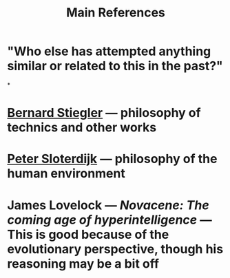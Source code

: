 #+TITLE: Main References

* "Who else has attempted anything similar or related to this in the past?"
*
* [[https://en.wikipedia.org/wiki/Bernard_Stiegler#Books_in_English][Bernard Stiegler]] — philosophy of technics and other works
* [[https://en.wikipedia.org/wiki/Peter_Sloterdijk#Works_in_English_translation][Peter Sloterdijk]] — philosophy of the human environment
* James Lovelock — /Novacene: The coming age of hyperintelligence/ — This is good because of the evolutionary perspective, though his reasoning may be a bit off
